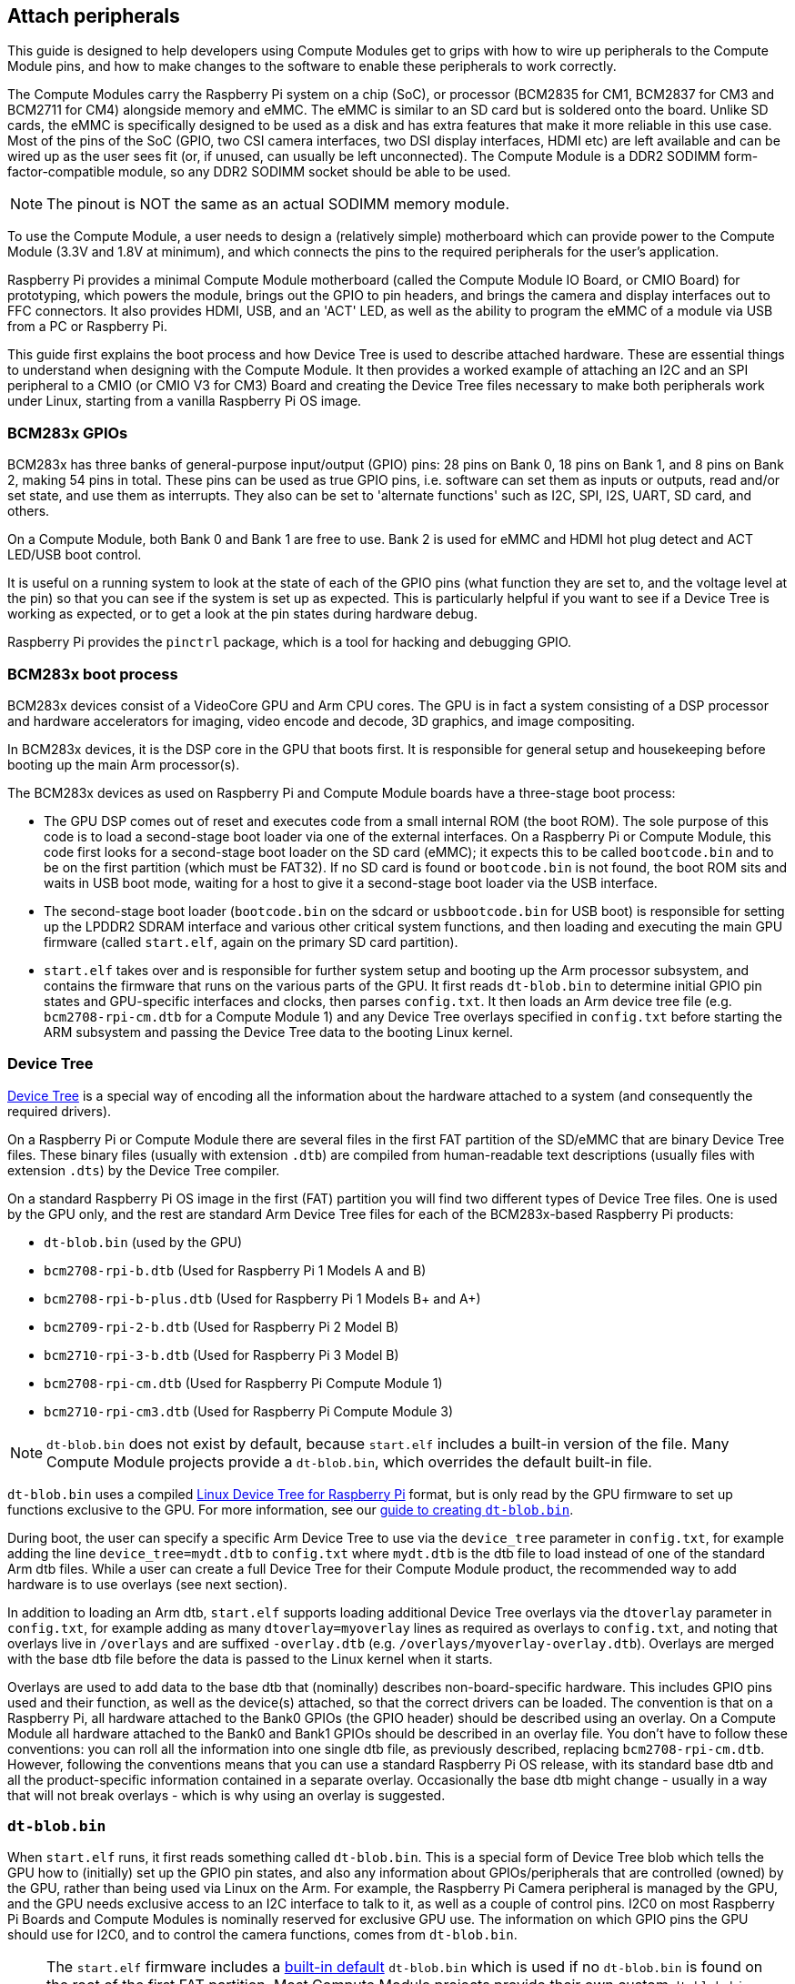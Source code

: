 == Attach peripherals

This guide is designed to help developers using Compute Modules get to grips with how to wire up peripherals to the Compute Module pins, and how to make changes to the software to enable these peripherals to work correctly.

The Compute Modules carry the Raspberry Pi system on a chip (SoC), or processor (BCM2835 for CM1, BCM2837 for CM3 and BCM2711 for CM4) alongside memory and eMMC. The eMMC is similar to an SD card but is soldered onto the board. Unlike SD cards, the eMMC is specifically designed to be used as a disk and has extra features that make it more reliable in this use case. Most of the pins of the SoC (GPIO, two CSI camera interfaces, two DSI display interfaces, HDMI etc) are left available and can be wired up as the user sees fit (or, if unused, can usually be left unconnected). The Compute Module is a DDR2 SODIMM form-factor-compatible module, so any DDR2 SODIMM socket should be able to be used. 

NOTE: The pinout is NOT the same as an actual SODIMM memory module.

To use the Compute Module, a user needs to design a (relatively simple) motherboard which can provide power to the Compute Module (3.3V and 1.8V at minimum), and which connects the pins to the required peripherals for the user's application.

Raspberry Pi provides a minimal Compute Module motherboard (called the Compute Module IO Board, or CMIO Board) for prototyping, which powers the module, brings out the GPIO to pin headers, and brings the camera and display interfaces out to FFC connectors. It also provides HDMI, USB, and an 'ACT' LED, as well as the ability to program the eMMC of a module via USB from a PC or Raspberry Pi.

This guide first explains the boot process and how Device Tree is used to describe attached hardware. These are essential things to understand when designing with the Compute Module. It then provides a worked example of attaching an I2C and an SPI peripheral to a CMIO (or CMIO V3 for CM3) Board and creating the Device Tree files necessary to make both peripherals work under Linux, starting from a vanilla Raspberry Pi OS image.

=== BCM283x GPIOs

BCM283x has three banks of general-purpose input/output (GPIO) pins: 28 pins on Bank 0, 18 pins on Bank 1, and 8 pins on Bank 2, making 54 pins in total. These pins can be used as true GPIO  pins, i.e. software can set them as inputs or outputs, read and/or set state, and use them as interrupts. They also can be set to 'alternate functions' such as I2C, SPI, I2S, UART, SD card, and others.

On a Compute Module, both Bank 0 and Bank 1 are free to use. Bank 2 is used for eMMC and HDMI hot plug detect and ACT LED/USB boot control.

It is useful on a running system to look at the state of each of the GPIO pins (what function they are set to, and the voltage level at the pin) so that you can see if the system is set up as expected. This is particularly helpful if you want to see if a Device Tree is working as expected, or to get a look at the pin states during hardware debug.

Raspberry Pi provides the `pinctrl` package, which is a tool for hacking and debugging GPIO. 

=== BCM283x boot process

BCM283x devices consist of a VideoCore GPU and Arm CPU cores. The GPU is in fact a system consisting of a DSP processor and hardware accelerators for imaging, video encode and decode, 3D graphics, and image compositing.

In BCM283x devices, it is the DSP core in the GPU that boots first. It is responsible for general setup and housekeeping before booting up the main Arm processor(s).

The BCM283x devices as used on Raspberry Pi and Compute Module boards have a three-stage boot process:

* The GPU DSP comes out of reset and executes code from a small internal ROM (the boot ROM). The sole purpose of this code is to load a second-stage boot loader via one of the external interfaces. On a Raspberry Pi or Compute Module, this code first looks for a second-stage boot loader on the SD card (eMMC); it expects this to be called `bootcode.bin` and to be on the first partition (which must be FAT32). If no SD card is found or `bootcode.bin` is not found, the boot ROM sits and waits in USB boot mode, waiting for a host to give it a second-stage boot loader via the USB interface.
* The second-stage boot loader (`bootcode.bin` on the sdcard or `usbbootcode.bin` for USB boot) is responsible for setting up the LPDDR2 SDRAM interface and various other critical system functions, and then loading and executing the main GPU firmware (called `start.elf`, again on the primary SD card partition).
* `start.elf` takes over and is responsible for further system setup and booting up the Arm processor subsystem, and contains the firmware that runs on the various parts of the GPU. It first reads `dt-blob.bin` to determine initial GPIO pin states and GPU-specific interfaces and clocks, then parses `config.txt`. It then loads an Arm device tree file (e.g. `bcm2708-rpi-cm.dtb` for a Compute Module 1) and any Device Tree overlays specified in `config.txt` before starting the ARM subsystem and passing the Device Tree data to the booting Linux kernel.

=== Device Tree

http://www.devicetree.org/[Device Tree] is a special way of encoding all the information about the hardware attached to a system (and consequently the required drivers).

On a Raspberry Pi or Compute Module there are several files in the first FAT partition of the SD/eMMC that are binary Device Tree files. These binary files (usually with extension `.dtb`) are compiled from human-readable text descriptions (usually files with extension `.dts`) by the Device Tree compiler.

On a standard Raspberry Pi OS image in the first (FAT) partition you will find two different types of Device Tree files. One is used by the GPU only, and the rest are standard Arm Device Tree files for each of the BCM283x-based Raspberry Pi products:

* `dt-blob.bin` (used by the GPU)
* `bcm2708-rpi-b.dtb` (Used for Raspberry Pi 1 Models A and B)
* `bcm2708-rpi-b-plus.dtb` (Used for Raspberry Pi 1 Models B+ and A+)
* `bcm2709-rpi-2-b.dtb` (Used for Raspberry Pi 2 Model B)
* `bcm2710-rpi-3-b.dtb` (Used for Raspberry Pi 3 Model B)
* `bcm2708-rpi-cm.dtb` (Used for Raspberry Pi Compute Module 1)
* `bcm2710-rpi-cm3.dtb` (Used for Raspberry Pi Compute Module 3)

NOTE: `dt-blob.bin` does not exist by default, because `start.elf` includes a built-in version of the file. Many Compute Module projects provide a `dt-blob.bin`, which overrides the default built-in file.

`dt-blob.bin` uses a compiled xref:configuration.adoc#device-trees-overlays-and-parameters[Linux Device Tree for Raspberry Pi] format, but is only read by the GPU firmware to set up functions exclusive to the GPU. For more information, see our xref:configuration.adoc#change-the-default-pin-configuration[guide to creating `dt-blob.bin`].

During boot, the user can specify a specific Arm Device Tree to use via the `device_tree` parameter in `config.txt`, for example adding the line `device_tree=mydt.dtb` to `config.txt` where `mydt.dtb` is the dtb file to load instead of one of the standard Arm dtb files. While a user can create a full Device Tree for their Compute Module product, the recommended way to add hardware is to use overlays (see next section).

In addition to loading an Arm dtb, `start.elf` supports loading additional Device Tree overlays via the `dtoverlay` parameter in `config.txt`, for example adding as many `dtoverlay=myoverlay` lines as required as overlays to `config.txt`, and noting that overlays live in `/overlays` and are suffixed `-overlay.dtb` (e.g. `/overlays/myoverlay-overlay.dtb`). Overlays are merged with the base dtb file before the data is passed to the Linux kernel when it starts.

Overlays are used to add data to the base dtb that (nominally) describes non-board-specific hardware. This includes GPIO pins used and their function, as well as the device(s) attached, so that the correct drivers can be loaded. The convention is that on a Raspberry Pi, all hardware attached to the Bank0 GPIOs (the GPIO header) should be described using an overlay. On a Compute Module all hardware attached to the Bank0 and Bank1 GPIOs should be described in an overlay file. You don't have to follow these conventions: you can roll all the information into one single dtb file, as previously described, replacing `bcm2708-rpi-cm.dtb`. However, following the conventions means that you can use a standard Raspberry Pi OS release, with its standard base dtb and all the product-specific information contained in a separate overlay. Occasionally the base dtb might change - usually in a way that will not break overlays - which is why using an overlay is suggested.

=== `dt-blob.bin`

When `start.elf` runs, it first reads something called `dt-blob.bin`. This is a special form of Device Tree blob which tells the GPU how to (initially) set up the GPIO pin states, and also any information about GPIOs/peripherals that are controlled (owned) by the GPU, rather than being used via Linux on the Arm. For example, the Raspberry Pi Camera peripheral is managed by the GPU, and the GPU needs exclusive access to an I2C interface to talk to it, as well as a couple of control pins. I2C0 on most Raspberry Pi Boards and Compute Modules is nominally reserved for exclusive GPU use. The information on which GPIO pins the GPU should use for I2C0, and to control the camera functions, comes from `dt-blob.bin`.

NOTE: The `start.elf` firmware includes a xref:configuration.adoc#change-the-default-pin-configuration[built-in default] `dt-blob.bin` which is used if no `dt-blob.bin` is found on the root of the first FAT partition. Most Compute Module projects provide their own custom `dt-blob.bin`. Note that `dt-blob.bin` specifies the pin used for HDMI hot plug detect, although this should never change on any Compute Module. It can also be used to set up a GPIO as a GPCLK output, and specify an ACT LED that the GPU can use while booting. Other functions may be added in future.

https://datasheets.raspberrypi.com/cm/minimal-cm-dt-blob.dts[minimal-cm-dt-blob.dts] is an example `.dts` device tree file that sets up the HDMI hot plug detect and ACT LED and sets all other GPIOs to be inputs with default pulls.

To compile the `minimal-cm-dt-blob.dts` to `dt-blob.bin`, use the Device Tree compiler `dtc`:

[source,console]
----
$ dtc -I dts -O dtb -o dt-blob.bin minimal-cm-dt-blob.dts
----

=== Arm Linux Device Tree

After `start.elf` has read `dt-blob.bin` and set up the initial pin states and clocks, it reads xref:config_txt.adoc[`config.txt`], which contains many other options for system setup.

After reading `config.txt` another device tree file specific to the board the hardware is running on is read: this is `bcm2708-rpi-cm.dtb` for a Compute Module 1, or `bcm2710-rpi-cm.dtb` for Compute Module 3. This file is a standard ARM Linux device tree file, which details how hardware is attached to the processor: it enumerates what peripheral devices exist in the SoC and where, which GPIOs are used, what functions those GPIOs have, and what physical devices are connected. This file will set up the GPIOs appropriately, overwriting the pin state set up in `dt-blob.bin` if it is different. It will also try to load driver(s) for the specific device(s).

Although the `bcm2708-rpi-cm.dtb` file can be used to load all attached devices, the recommendation for Compute Module users is to leave this file alone. Instead, use the one supplied in the standard Raspberry Pi OS software image, and add devices using a custom 'overlay' file as previously described. The `bcm2708-rpi-cm.dtb` file contains (disabled) entries for the various peripherals (I2C, SPI, I2S etc.). It contains no GPIO pin definitions other than the eMMC/SD Card peripheral which has GPIO defs and is enabled, because it is always on the same pins. The separate overlay file will enable the required interfaces, describe the pins used, and also describe the required drivers. The `start.elf` firmware will read and merge the `bcm2708-rpi-cm.dtb` with the overlay data before giving the merged Device Tree to the Linux kernel as it boots up.

=== Device Tree source and compilation

The Raspberry Pi OS image provides compiled dtb files, but where are the source dts files? They live in the Raspberry Pi Linux kernel branch, on https://github.com/raspberrypi/linux[GitHub]. Look in the `arch/arm/boot/dts` folder.

Some default overlay dts files live in `arch/arm/boot/dts/overlays`. Corresponding overlays for standard hardware that can be attached to a Raspberry Pi in the Raspberry Pi OS image are on the FAT partition in the `/overlays` directory. Note that these assume certain pins on BANK0, as they are for use on a Raspberry Pi. In general, use the source of these standard overlays as a guide to creating your own, unless you are using the same GPIO pins as you would be using if the hardware was plugged into the GPIO header of a Raspberry Pi.

Compiling these dts files to dtb files requires an up-to-date version of the xref:configuration.adoc#device-trees-overlays-and-parameters[Device Tree compiler] `dtc`. The way to install an appropriate version on Raspberry Pi is to run:

[source,console]
----
$ sudo apt install device-tree-compiler
----

If you are building your own kernel then the build host also gets a version in `scripts/dtc`. You can arrange for your overlays to be built automatically by adding them to `Makefile` in `arch/arm/boot/dts/overlays`, and using the 'dtbs' make target.

=== Device Tree debugging

When the Linux kernel is booted on the Arm core(s), the GPU provides it with a fully assembled Device Tree, assembled from the base dts and any overlays. This full tree is available via the Linux proc interface in `/proc/device-tree`, where nodes become directories and properties become files.

You can use `dtc` to write this out as a human readable dts file for debugging. You can see the fully assembled device tree, which is often very useful:

[source,console]
----
$ dtc -I fs -O dts -o proc-dt.dts /proc/device-tree
----

As previously explained in the GPIO section, it is also very useful to use `pinctrl` to look at the setup of the GPIO pins to check that they are as you expect. If something seems to be going awry, useful information can also be found by dumping the GPU log messages:

[source,console]
----
$ sudo vclog --msg
----

To include even more diagnostics in the output, add `dtdebug=1` to `config.txt`.

=== Examples

NOTE: Use the https://forums.raspberrypi.com/viewforum.php?f=107[Device Tree Raspberry Pi forum] on the to ask Device Tree-related questions, or to post any issues, questions or bugs.

For these simple examples we used a CMIO board with peripherals attached via jumper wires. We assume a CM1+CMIO or CM3+CMIO3 board with a clean install of the latest Raspberry Pi OS Lite version on the Compute Module. The examples here require internet connectivity, so a USB hub plus keyboard plus wireless LAN or Ethernet dongle plugged into the CMIO USB port is recommended.

[discrete]
=== Example 1 - attaching an I2C RTC to BANK1 pins

In this simple example we wire an NXP PCF8523 real time clock (RTC) to the CMIO board BANK1 GPIO pins: 3V3, GND, I2C1_SDA on GPIO44 and I2C1_SCL on GPIO45.

Download https://datasheets.raspberrypi.com/cm/minimal-cm-dt-blob.dts[minimal-cm-dt-blob.dts] and copy it to the SD card FAT partition, located in `/boot/firmware/` when the Compute Module has booted.

Edit `minimal-cm-dt-blob.dts` and change the pin states of GPIO44 and 45 to be I2C1 with pull-ups:

[source,console]
----
$ sudo nano /boot/firmware/minimal-cm-dt-blob.dts
----

Change lines:

[source,kotlin]
----
pin@p44 { function = "input"; termination = "pull_down"; }; // DEFAULT STATE WAS INPUT NO PULL
pin@p45 { function = "input"; termination = "pull_down"; }; // DEFAULT STATE WAS INPUT NO PULL
----

to:

[source,kotlin]
----
pin@p44 { function = "i2c1"; termination = "pull_up"; }; // SDA1
pin@p45 { function = "i2c1"; termination = "pull_up"; }; // SCL1
----

NOTE: We could use this `dt-blob.dts` with no changes. The Linux Device Tree will (re)configure these pins during Linux kernel boot when the specific drivers are loaded, so it is up to you whether you modify `dt-blob.dts`. You may wish to configure `dt-blob.dts` to what you expect the final GPIOs to be, as they are then set to their final state as soon as possible during the GPU boot stage, but this is not strictly necessary. You may find that in some cases you do need pins to be configured at GPU boot time, so they are in a specific state when Linux drivers are loaded. For example, a reset line may need to be held in the correct orientation.

Compile `dt-blob.bin`:

[source,console]
----
$ sudo dtc -I dts -O dtb -o /boot/firmware/dt-blob.bin /boot/firmware/minimal-cm-dt-blob.dts
----

Grab https://datasheets.raspberrypi.com/cm/example1-overlay.dts[example1-overlay.dts], put it in `/boot/firmware/`, then compile it:

[source,console]
----
$ sudo dtc -@ -I dts -O dtb -o /boot/firmware/overlays/example1.dtbo /boot/firmware/example1-overlay.dts
----

NOTE: Pay attention to the '-@' in the `dtc` command line. This is necessary if you are compiling dts files with external references, which is what overlays tend to be.

Edit xref:../computers/config_txt.adoc#what-is-config-txt[`/boot/firmware/config.txt`] and add the line:

[source,ini]
----
dtoverlay=example1
----

Now save and reboot.

Once rebooted, you should see an rtc0 entry in /dev. Run the following command to view the hardware clock time:

[source,console]
----
$ sudo hwclock
----

[discrete]
=== Example 2 - Attaching an ENC28J60 SPI Ethernet controller on BANK0

In this example we use one of the already available overlays in `/boot/firmware/overlays` to add an ENC28J60 SPI Ethernet controller to BANK0. The Ethernet controller is connected to SPI pins CE0, MISO, MOSI and SCLK (GPIO8-11 respectively), as well as GPIO25 for a falling edge interrupt, and of course GND and 3.3V.

In this example we won't change `dt-blob.bin`, although of course you can if you wish. We should see that Linux Device Tree correctly sets up the pins.

Edit `/boot/firmware/config.txt` and add the following line:

[source,ini]
----
dtoverlay=enc28j60
----

Now save and reboot.

Once rebooted you should see, as before, an rtc0 entry in /dev. Run the following command to view the hardware clock time:

[source,console]
----
$ sudo hwclock
----

You should also have Ethernet connectivity:

[source,console]
----
$ ping 8.8.8.8
----

Run the following command to show GPIO functions; GPIO8-11 should now provide ALT0 (SPI) functions:

[source,console]
----
$ pinctrl
----

